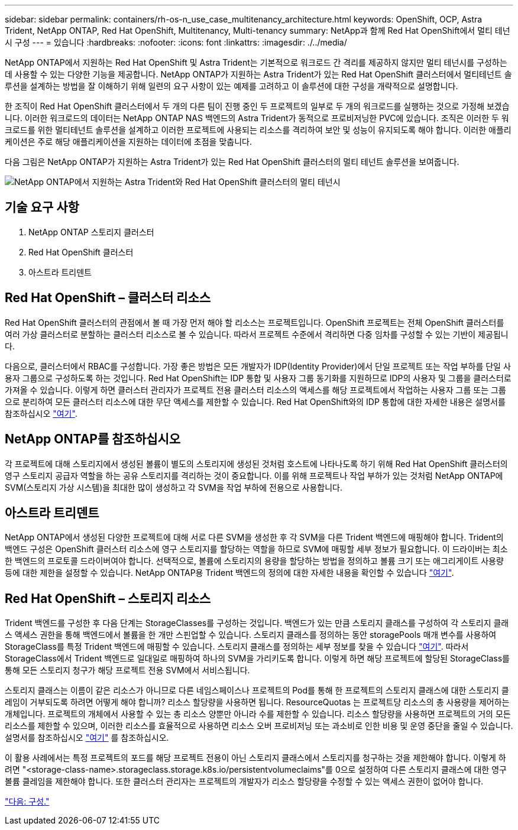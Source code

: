 ---
sidebar: sidebar 
permalink: containers/rh-os-n_use_case_multitenancy_architecture.html 
keywords: OpenShift, OCP, Astra Trident, NetApp ONTAP, Red Hat OpenShift, Multitenancy, Multi-tenancy 
summary: NetApp과 함께 Red Hat OpenShift에서 멀티 테넌시 구성 
---
= 있습니다
:hardbreaks:
:nofooter: 
:icons: font
:linkattrs: 
:imagesdir: ./../media/


NetApp ONTAP에서 지원하는 Red Hat OpenShift 및 Astra Trident는 기본적으로 워크로드 간 격리를 제공하지 않지만 멀티 테넌시를 구성하는 데 사용할 수 있는 다양한 기능을 제공합니다. NetApp ONTAP가 지원하는 Astra Trident가 있는 Red Hat OpenShift 클러스터에서 멀티테넌트 솔루션을 설계하는 방법을 잘 이해하기 위해 일련의 요구 사항이 있는 예제를 고려하고 이 솔루션에 대한 구성을 개략적으로 설명합니다.

한 조직이 Red Hat OpenShift 클러스터에서 두 개의 다른 팀이 진행 중인 두 프로젝트의 일부로 두 개의 워크로드를 실행하는 것으로 가정해 보겠습니다. 이러한 워크로드의 데이터는 NetApp ONTAP NAS 백엔드의 Astra Trident가 동적으로 프로비저닝한 PVC에 있습니다. 조직은 이러한 두 워크로드를 위한 멀티테넌트 솔루션을 설계하고 이러한 프로젝트에 사용되는 리소스를 격리하여 보안 및 성능이 유지되도록 해야 합니다. 이러한 애플리케이션은 주로 해당 애플리케이션을 지원하는 데이터에 초점을 맞춥니다.

다음 그림은 NetApp ONTAP가 지원하는 Astra Trident가 있는 Red Hat OpenShift 클러스터의 멀티 테넌트 솔루션을 보여줍니다.

image::redhat_openshift_image40.jpg[NetApp ONTAP에서 지원하는 Astra Trident와 Red Hat OpenShift 클러스터의 멀티 테넌시]



== 기술 요구 사항

. NetApp ONTAP 스토리지 클러스터
. Red Hat OpenShift 클러스터
. 아스트라 트리덴트




== Red Hat OpenShift – 클러스터 리소스

Red Hat OpenShift 클러스터의 관점에서 볼 때 가장 먼저 해야 할 리소스는 프로젝트입니다. OpenShift 프로젝트는 전체 OpenShift 클러스터를 여러 가상 클러스터로 분할하는 클러스터 리소스로 볼 수 있습니다. 따라서 프로젝트 수준에서 격리하면 다중 임차를 구성할 수 있는 기반이 제공됩니다.

다음으로, 클러스터에서 RBAC를 구성합니다. 가장 좋은 방법은 모든 개발자가 IDP(Identity Provider)에서 단일 프로젝트 또는 작업 부하를 단일 사용자 그룹으로 구성하도록 하는 것입니다. Red Hat OpenShift는 IDP 통합 및 사용자 그룹 동기화를 지원하므로 IDP의 사용자 및 그룹을 클러스터로 가져올 수 있습니다. 이렇게 하면 클러스터 관리자가 프로젝트 전용 클러스터 리소스의 액세스를 해당 프로젝트에서 작업하는 사용자 그룹 또는 그룹으로 분리하여 모든 클러스터 리소스에 대한 무단 액세스를 제한할 수 있습니다. Red Hat OpenShift와의 IDP 통합에 대한 자세한 내용은 설명서를 참조하십시오 https://docs.openshift.com/container-platform/4.7/authentication/understanding-identity-provider.html["여기"^].



== NetApp ONTAP를 참조하십시오

각 프로젝트에 대해 스토리지에서 생성된 볼륨이 별도의 스토리지에 생성된 것처럼 호스트에 나타나도록 하기 위해 Red Hat OpenShift 클러스터의 영구 스토리지 공급자 역할을 하는 공유 스토리지를 격리하는 것이 중요합니다. 이를 위해 프로젝트나 작업 부하가 있는 것처럼 NetApp ONTAP에 SVM(스토리지 가상 시스템)을 최대한 많이 생성하고 각 SVM을 작업 부하에 전용으로 사용합니다.



== 아스트라 트리덴트

NetApp ONTAP에서 생성된 다양한 프로젝트에 대해 서로 다른 SVM을 생성한 후 각 SVM을 다른 Trident 백엔드에 매핑해야 합니다. Trident의 백엔드 구성은 OpenShift 클러스터 리소스에 영구 스토리지를 할당하는 역할을 하므로 SVM에 매핑할 세부 정보가 필요합니다. 이 드라이버는 최소한 백엔드의 프로토콜 드라이버여야 합니다. 선택적으로, 볼륨에 스토리지의 용량을 할당하는 방법을 정의하고 볼륨 크기 또는 애그리게이트 사용량 등에 대한 제한을 설정할 수 있습니다. NetApp ONTAP용 Trident 백엔드의 정의에 대한 자세한 내용을 확인할 수 있습니다 https://netapp-trident.readthedocs.io/en/stable-v21.01/kubernetes/operations/tasks/backends/ontap/index.html["여기"^].



== Red Hat OpenShift – 스토리지 리소스

Trident 백엔드를 구성한 후 다음 단계는 StorageClasses를 구성하는 것입니다. 백엔드가 있는 만큼 스토리지 클래스를 구성하여 각 스토리지 클래스 액세스 권한을 통해 백엔드에서 볼륨을 한 개만 스핀업할 수 있습니다. 스토리지 클래스를 정의하는 동안 storagePools 매개 변수를 사용하여 StorageClass를 특정 Trident 백엔드에 매핑할 수 있습니다. 스토리지 클래스를 정의하는 세부 정보를 찾을 수 있습니다 https://netapp-trident.readthedocs.io/en/stable-v18.07/kubernetes/concepts/objects.html#kubernetes-storageclass-objects["여기"^]. 따라서 StorageClass에서 Trident 백엔드로 일대일로 매핑하여 하나의 SVM을 가리키도록 합니다. 이렇게 하면 해당 프로젝트에 할당된 StorageClass를 통해 모든 스토리지 청구가 해당 프로젝트 전용 SVM에서 서비스됩니다.

스토리지 클래스는 이름이 같은 리소스가 아니므로 다른 네임스페이스나 프로젝트의 Pod를 통해 한 프로젝트의 스토리지 클래스에 대한 스토리지 클레임이 거부되도록 하려면 어떻게 해야 합니까? 리소스 할당량을 사용하면 됩니다. ResourceQuotas 는 프로젝트당 리소스의 총 사용량을 제어하는 개체입니다. 프로젝트의 개체에서 사용할 수 있는 총 리소스 양뿐만 아니라 수를 제한할 수 있습니다. 리소스 할당량을 사용하면 프로젝트의 거의 모든 리소스를 제한할 수 있으며, 이러한 리소스를 효율적으로 사용하면 리소스 오버 프로비저닝 또는 과소비로 인한 비용 및 운영 중단을 줄일 수 있습니다. 설명서를 참조하십시오 https://docs.openshift.com/container-platform/4.7/applications/quotas/quotas-setting-per-project.html["여기"^] 를 참조하십시오.

이 활용 사례에서는 특정 프로젝트의 포드를 해당 프로젝트 전용이 아닌 스토리지 클래스에서 스토리지를 청구하는 것을 제한해야 합니다. 이렇게 하려면 "<storage-class-name>.storageclass.storage.k8s.io/persistentvolumeclaims"를 0으로 설정하여 다른 스토리지 클래스에 대한 영구 볼륨 클레임을 제한해야 합니다. 또한 클러스터 관리자는 프로젝트의 개발자가 리소스 할당량을 수정할 수 있는 액세스 권한이 없어야 합니다.

link:rh-os-n_use_case_multitenancy_configuration.html["다음: 구성."]
